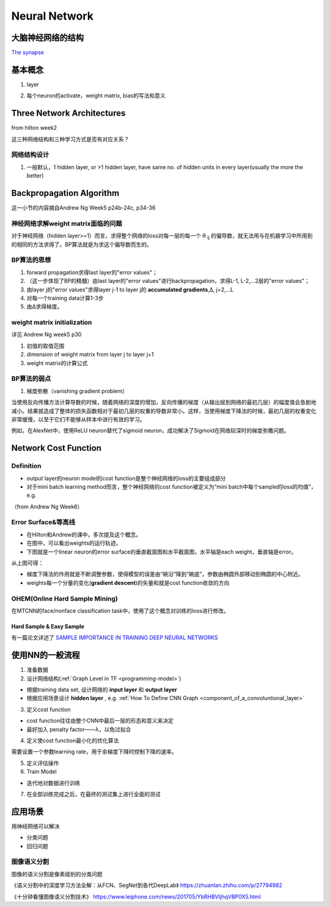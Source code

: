 Neural Network
================
大脑神经网络的结构
------------------
`The synapse <https://www.khanacademy.org/science/biology/human-biology/neuron-nervous-system/a/the-synapse>`_

.. _neuron:

基本概念
---------
1. layer

.. image:: img/nn-layer.png

2. 每个neuron的activate，weight matrix, bias的写法和意义

.. image:: img/nn-weight.png

Three Network Architectures
-----------------------------
from hilton week2

这三种网络结构和三种学习方式是否有对应关系？

网络结构设计
^^^^^^^^^^^^^

1. 一般默认，1 hidden layer, or >1 hidden layer, have same no. of hidden units in every layer(usually the more the better)

Backpropagation Algorithm
---------------------------
这一小节的内容摘自Andrew Ng Week5 p24b-24c, p34-36

神经网络求解weight matrix面临的问题
^^^^^^^^^^^^^^^^^^^^^^^^^^^^^^^^^^^^^
对于神经网络（hidden layer>=1）而言，求得整个网络的loss对每一层的每一个 θ :subscript:`ij` 的偏导数，就无法用与在机器学习中所用到的相同的方法求得了。BP算法就是为求这个偏导数而生的。

BP算法的思想
^^^^^^^^^^^^
1. forward propagation求得last layer的"error values"；
2. （这一步体现了BP的精髓）由last layer的"error values"进行backpropagation，求得L-1, L-2,...2层的"error values"；
3. 由layer j的"error values"求得layer j-1 to layer j的 **accumulated gradients**,Δ, j=2,...L
4. 对每一个training data计算1-3步
5. 由Δ求得梯度。

weight matrix initialization
^^^^^^^^^^^^^^^^^^^^^^^^^^^^^^^
详见 Andrew Ng week5 p30

1. 初值的取值范围
2. dimension of weight matrix from layer j to layer j+1
3. weight matrix的计算公式

BP算法的弱点
^^^^^^^^^^^^^^^
1. 梯度弥散（vanishing gradient problem）

当使用反向传播方法计算导数的时候，随着网络的深度的增加，反向传播的梯度（从输出层到网络的最初几层）的幅度值会急剧地减小。结果就造成了整体的损失函数相对于最初几层的权重的导数非常小。这样，当使用梯度下降法的时候，最初几层的权重变化非常缓慢，以至于它们不能够从样本中进行有效的学习。

例如，在AlexNet中，使用ReLU neuron替代了sigmoid neuron，成功解决了Sigmoid在网络较深时的梯度弥撒问题。

Network Cost Function
------------------------
Definition
^^^^^^^^^^^^
- output layer的neuron model的cost function是整个神经网络的loss的主要组成部分
- 对于mini batch learning method而言，整个神经网络的cost function被定义为“mini batch中每个sample的loss的均值”，e.g.

（from Andrew Ng Week6）

.. image:: img/cost-func.png

.. _error-surface:

Error Surface&等高线
^^^^^^^^^^^^^^^^^^^^^
- 在Hilton和Andrew的课中，多次提及这个概念。
- 在图中，可以看出weights的运行轨迹。
- 下图就是一个linear neuron的error surface的垂直截面图和水平截面图，水平轴是each weight，垂直轴是error。

.. image:: img/nn-1.png

从上图可得：

- 梯度下降法的作用就是不断调整参数，使得模型的误差由“碗沿”降到“碗底”，参数由椭圆外部移动到椭圆的中心附近。
- weights每一个分量的变化(**gradient descent**)的矢量和就是cost function收敛的方向

OHEM(Online Hard Sample Mining)
^^^^^^^^^^^^^^^^^^^^^^^^^^^^^^^^^^
在MTCNN的face/nonface classification task中，使用了这个概念对训练的loss进行修改。

Hard Sample & Easy Sample
+++++++++++++++++++++++++++
有一篇论文详述了 `SAMPLE IMPORTANCE IN TRAINING DEEP NEURAL
NETWORKS <https://openreview.net/pdf?id=r1IRctqxg>`_

使用NN的一般流程
------------------
1. 准备数据

2. 设计网络结构(:ref:`Graph Level in TF <programming-model>`)

- 根据training data set, 设计网络的 **input layer** 和 **output layer**
- 根据应用场景设计 **hidden layer** , e.g. :ref:`How To Define CNN Graph <component_of_a_convoluntional_layer>`

3. 定义cost function

- cost function往往由整个CNN中最后一层的形态和意义来决定
- 最好加入 penalty factor——λ，以免过拟合

4. 定义使cost function最小化的优化算法

需要设置一个参数learning rate，用于余梯度下降时控制下降的速率。

5. 定义评估操作
6. Train Model

- 迭代地对数据进行训练

7. 在全部训练完成之后，在最终的测试集上进行全面的测试

应用场景
--------------
用神经网络可以解决

- 分类问题
- 回归问题

图像语义分割
^^^^^^^^^^^^^
图像的语义分割是像素级别的分类问题

《语义分割中的深度学习方法全解：从FCN、SegNet到各代DeepLab》
https://zhuanlan.zhihu.com/p/27794982

《十分钟看懂图像语义分割技术》
https://www.leiphone.com/news/201705/YbRHBVIjhqVBP0X5.html
